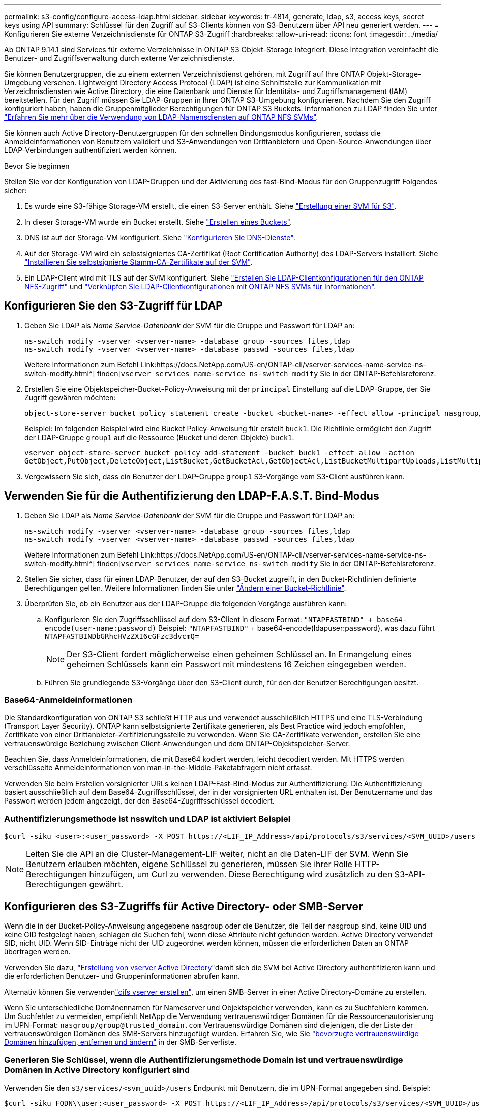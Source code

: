 ---
permalink: s3-config/configure-access-ldap.html 
sidebar: sidebar 
keywords: tr-4814, generate, ldap, s3, access keys, secret keys using API 
summary: Schlüssel für den Zugriff auf S3-Clients können von S3-Benutzern über API neu generiert werden. 
---
= Konfigurieren Sie externe Verzeichnisdienste für ONTAP S3-Zugriff
:hardbreaks:
:allow-uri-read: 
:icons: font
:imagesdir: ../media/


[role="lead"]
Ab ONTAP 9.14.1 sind Services für externe Verzeichnisse in ONTAP S3 Objekt-Storage integriert. Diese Integration vereinfacht die Benutzer- und Zugriffsverwaltung durch externe Verzeichnisdienste.

Sie können Benutzergruppen, die zu einem externen Verzeichnisdienst gehören, mit Zugriff auf Ihre ONTAP Objekt-Storage-Umgebung versehen. Lightweight Directory Access Protocol (LDAP) ist eine Schnittstelle zur Kommunikation mit Verzeichnisdiensten wie Active Directory, die eine Datenbank und Dienste für Identitäts- und Zugriffsmanagement (IAM) bereitstellen. Für den Zugriff müssen Sie LDAP-Gruppen in Ihrer ONTAP S3-Umgebung konfigurieren. Nachdem Sie den Zugriff konfiguriert haben, haben die Gruppenmitglieder Berechtigungen für ONTAP S3 Buckets. Informationen zu LDAP finden Sie unter link:../nfs-config/using-ldap-concept.html["Erfahren Sie mehr über die Verwendung von LDAP-Namensdiensten auf ONTAP NFS SVMs"].

Sie können auch Active Directory-Benutzergruppen für den schnellen Bindungsmodus konfigurieren, sodass die Anmeldeinformationen von Benutzern validiert und S3-Anwendungen von Drittanbietern und Open-Source-Anwendungen über LDAP-Verbindungen authentifiziert werden können.

.Bevor Sie beginnen
Stellen Sie vor der Konfiguration von LDAP-Gruppen und der Aktivierung des fast-Bind-Modus für den Gruppenzugriff Folgendes sicher:

. Es wurde eine S3-fähige Storage-VM erstellt, die einen S3-Server enthält. Siehe link:../s3-config/create-svm-s3-task.html["Erstellung einer SVM für S3"].
. In dieser Storage-VM wurde ein Bucket erstellt. Siehe link:../s3-config/create-bucket-task.html["Erstellen eines Buckets"].
. DNS ist auf der Storage-VM konfiguriert. Siehe link:../networking/configure_dns_services_auto.html["Konfigurieren Sie DNS-Dienste"].
. Auf der Storage-VM wird ein selbstsigniertes CA-Zertifikat (Root Certification Authority) des LDAP-Servers installiert. Siehe link:../nfs-config/install-self-signed-root-ca-certificate-svm-task.html["Installieren Sie selbstsignierte Stamm-CA-Zertifikate auf der SVM"].
. Ein LDAP-Client wird mit TLS auf der SVM konfiguriert. Siehe link:../nfs-config/create-ldap-client-config-task.html["Erstellen Sie LDAP-Clientkonfigurationen für den ONTAP NFS-Zugriff"] und link:../nfs-config/enable-ldap-svms-task.html["Verknüpfen Sie LDAP-Clientkonfigurationen mit ONTAP NFS SVMs für Informationen"].




== Konfigurieren Sie den S3-Zugriff für LDAP

. Geben Sie LDAP als _Name Service-Datenbank_ der SVM für die Gruppe und Passwort für LDAP an:
+
[listing]
----
ns-switch modify -vserver <vserver-name> -database group -sources files,ldap
ns-switch modify -vserver <vserver-name> -database passwd -sources files,ldap
----
+
Weitere Informationen zum Befehl Link:https://docs.NetApp.com/US-en/ONTAP-cli/vserver-services-name-service-ns-switch-modify.html^] finden[`vserver services name-service ns-switch modify` Sie in der ONTAP-Befehlsreferenz.

. Erstellen Sie eine Objektspeicher-Bucket-Policy-Anweisung mit der `principal` Einstellung auf die LDAP-Gruppe, der Sie Zugriff gewähren möchten:
+
[listing]
----
object-store-server bucket policy statement create -bucket <bucket-name> -effect allow -principal nasgroup/<ldap-group-name> -resource <bucket-name>, <bucket-name>/*
----
+
Beispiel: Im folgenden Beispiel wird eine Bucket Policy-Anweisung für erstellt `buck1`. Die Richtlinie ermöglicht den Zugriff der LDAP-Gruppe `group1` auf die Ressource (Bucket und deren Objekte) `buck1`.

+
[listing]
----
vserver object-store-server bucket policy add-statement -bucket buck1 -effect allow -action
GetObject,PutObject,DeleteObject,ListBucket,GetBucketAcl,GetObjectAcl,ListBucketMultipartUploads,ListMultipartUploadParts, ListBucketVersions,GetObjectTagging,PutObjectTagging,DeleteObjectTagging,GetBucketVersioning,PutBucketVersioning -principal nasgroup/group1 -resource buck1, buck1/*
----
. Vergewissern Sie sich, dass ein Benutzer der LDAP-Gruppe `group1` S3-Vorgänge vom S3-Client ausführen kann.




== Verwenden Sie für die Authentifizierung den LDAP-F.A.S.T. Bind-Modus

. Geben Sie LDAP als _Name Service-Datenbank_ der SVM für die Gruppe und Passwort für LDAP an:
+
[listing]
----
ns-switch modify -vserver <vserver-name> -database group -sources files,ldap
ns-switch modify -vserver <vserver-name> -database passwd -sources files,ldap
----
+
Weitere Informationen zum Befehl Link:https://docs.NetApp.com/US-en/ONTAP-cli/vserver-services-name-service-ns-switch-modify.html^] finden[`vserver services name-service ns-switch modify` Sie in der ONTAP-Befehlsreferenz.

. Stellen Sie sicher, dass für einen LDAP-Benutzer, der auf den S3-Bucket zugreift, in den Bucket-Richtlinien definierte Berechtigungen gelten. Weitere Informationen finden Sie unter link:../s3-config/create-modify-bucket-policy-task.html["Ändern einer Bucket-Richtlinie"].
. Überprüfen Sie, ob ein Benutzer aus der LDAP-Gruppe die folgenden Vorgänge ausführen kann:
+
.. Konfigurieren Sie den Zugriffsschlüssel auf dem S3-Client in diesem Format:
`"NTAPFASTBIND" + base64-encode(user-name:password)` Beispiel: `"NTAPFASTBIND"` + base64-encode(ldapuser:password), was dazu führt
`NTAPFASTBINDbGRhcHVzZXI6cGFzc3dvcmQ=`
+

NOTE: Der S3-Client fordert möglicherweise einen geheimen Schlüssel an. In Ermangelung eines geheimen Schlüssels kann ein Passwort mit mindestens 16 Zeichen eingegeben werden.

.. Führen Sie grundlegende S3-Vorgänge über den S3-Client durch, für den der Benutzer Berechtigungen besitzt.






=== Base64-Anmeldeinformationen

Die Standardkonfiguration von ONTAP S3 schließt HTTP aus und verwendet ausschließlich HTTPS und eine TLS-Verbindung (Transport Layer Security). ONTAP kann selbstsignierte Zertifikate generieren, als Best Practice wird jedoch empfohlen, Zertifikate von einer Drittanbieter-Zertifizierungsstelle zu verwenden. Wenn Sie CA-Zertifikate verwenden, erstellen Sie eine vertrauenswürdige Beziehung zwischen Client-Anwendungen und dem ONTAP-Objektspeicher-Server.

Beachten Sie, dass Anmeldeinformationen, die mit Base64 kodiert werden, leicht decodiert werden. Mit HTTPS werden verschlüsselte Anmeldeinformationen von man-in-the-Middle-Paketabfragern nicht erfasst.

Verwenden Sie beim Erstellen vorsignierter URLs keinen LDAP-Fast-Bind-Modus zur Authentifizierung. Die Authentifizierung basiert ausschließlich auf dem Base64-Zugriffsschlüssel, der in der vorsignierten URL enthalten ist. Der Benutzername und das Passwort werden jedem angezeigt, der den Base64-Zugriffsschlüssel decodiert.



=== Authentifizierungsmethode ist nsswitch und LDAP ist aktiviert Beispiel

[listing]
----
$curl -siku <user>:<user_password> -X POST https://<LIF_IP_Address>/api/protocols/s3/services/<SVM_UUID>/users -d {"comment":"<S3_user_name>", "name":<user>,"key_time_to_live":"PT6H3M"}
----

NOTE: Leiten Sie die API an die Cluster-Management-LIF weiter, nicht an die Daten-LIF der SVM. Wenn Sie Benutzern erlauben möchten, eigene Schlüssel zu generieren, müssen Sie ihrer Rolle HTTP-Berechtigungen hinzufügen, um Curl zu verwenden. Diese Berechtigung wird zusätzlich zu den S3-API-Berechtigungen gewährt.



== Konfigurieren des S3-Zugriffs für Active Directory- oder SMB-Server

Wenn die in der Bucket-Policy-Anweisung angegebene nasgroup oder die Benutzer, die Teil der nasgroup sind, keine UID und keine GID festgelegt haben, schlagen die Suchen fehl, wenn diese Attribute nicht gefunden werden. Active Directory verwendet SID, nicht UID. Wenn SID-Einträge nicht der UID zugeordnet werden können, müssen die erforderlichen Daten an ONTAP übertragen werden.

Verwenden Sie dazu, link:../authentication/enable-ad-users-groups-access-cluster-svm-task.html["Erstellung von vserver Active Directory"]damit sich die SVM bei Active Directory authentifizieren kann und die erforderlichen Benutzer- und Gruppeninformationen abrufen kann.

Alternativ können Sie verwendenlink:../authentication/enable-ad-users-groups-access-cluster-svm-task.html["cifs vserver erstellen"], um einen SMB-Server in einer Active Directory-Domäne zu erstellen.

Wenn Sie unterschiedliche Domänennamen für Nameserver und Objektspeicher verwenden, kann es zu Suchfehlern kommen. Um Suchfehler zu vermeiden, empfiehlt NetApp die Verwendung vertrauenswürdiger Domänen für die Ressourcenautorisierung im UPN-Format:  `nasgroup/group@trusted_domain.com` Vertrauenswürdige Domänen sind diejenigen, die der Liste der vertrauenswürdigen Domänen des SMB-Servers hinzugefügt wurden. Erfahren Sie, wie Sie link:../smb-admin/add-remove-replace-trusted-domains-preferred-lists-task.html["bevorzugte vertrauenswürdige Domänen hinzufügen, entfernen und ändern"] in der SMB-Serverliste.



=== Generieren Sie Schlüssel, wenn die Authentifizierungsmethode Domain ist und vertrauenswürdige Domänen in Active Directory konfiguriert sind

Verwenden Sie den `s3/services/<svm_uuid>/users` Endpunkt mit Benutzern, die im UPN-Format angegeben sind. Beispiel:

[listing]
----
$curl -siku FQDN\\user:<user_password> -X POST https://<LIF_IP_Address>/api/protocols/s3/services/<SVM_UUID>/users -d {"comment":"<S3_user_name>", "name":<user@fqdn>,"key_time_to_live":"PT6H3M"}
----

NOTE: Leiten Sie die API an die Cluster-Management-LIF weiter, nicht an die Daten-LIF der SVM. Wenn Sie Benutzern erlauben möchten, eigene Schlüssel zu generieren, müssen Sie ihrer Rolle HTTP-Berechtigungen hinzufügen, um Curl zu verwenden. Diese Berechtigung wird zusätzlich zu den S3-API-Berechtigungen gewährt.



=== Generieren Sie Schlüssel, wenn die Authentifizierungsmethode Domain ist und keine vertrauenswürdigen Domänen vorhanden sind

Diese Aktion ist möglich, wenn LDAP deaktiviert ist oder nicht-POSIX-Benutzer keine UID und GID konfiguriert haben. Beispiel:

[listing]
----
$curl -siku FQDN\\user:<user_password> -X POST https://<LIF_IP_Address>/api/protocols/s3/services/<SVM_UUID>/users -d {"comment":"<S3_user_name>", "name":<user[@fqdn]>,"key_time_to_live":"PT6H3M"}
----

NOTE: Leiten Sie die API an die Cluster-Management-LIF weiter, nicht an die Daten-LIF der SVM. Wenn Sie Benutzern erlauben möchten, eigene Schlüssel zu generieren, müssen Sie ihrer Rolle HTTP-Berechtigungen hinzufügen, um Curl zu verwenden. Diese Berechtigung wird zusätzlich zu den S3-API-Berechtigungen gewährt. Sie müssen einem Benutzernamen nur den optionalen Domänenwert (@fqdn) hinzufügen, wenn keine vertrauenswürdigen Domänen vorhanden sind.
